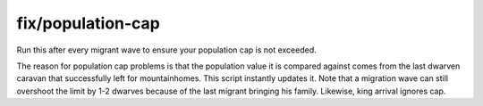 
fix/population-cap
==================

.. dfhack-tool::
    :summary: todo.
    :tags: fort bugfix units


Run this after every migrant wave to ensure your population cap is not exceeded.

The reason for population cap problems is that the population value it
is compared against comes from the last dwarven caravan that successfully
left for mountainhomes. This script instantly updates it.
Note that a migration wave can still overshoot the limit by 1-2 dwarves because
of the last migrant bringing his family. Likewise, king arrival ignores cap.
